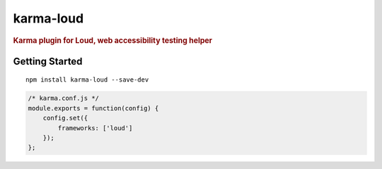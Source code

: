 karma-loud
==========

.. rubric:: Karma plugin for Loud, web accessibility testing helper

Getting Started
---------------

::

    npm install karma-loud --save-dev

.. code-block:: javascript

   /* karma.conf.js */
   module.exports = function(config) {
       config.set({
           frameworks: ['loud']
       });
   };
